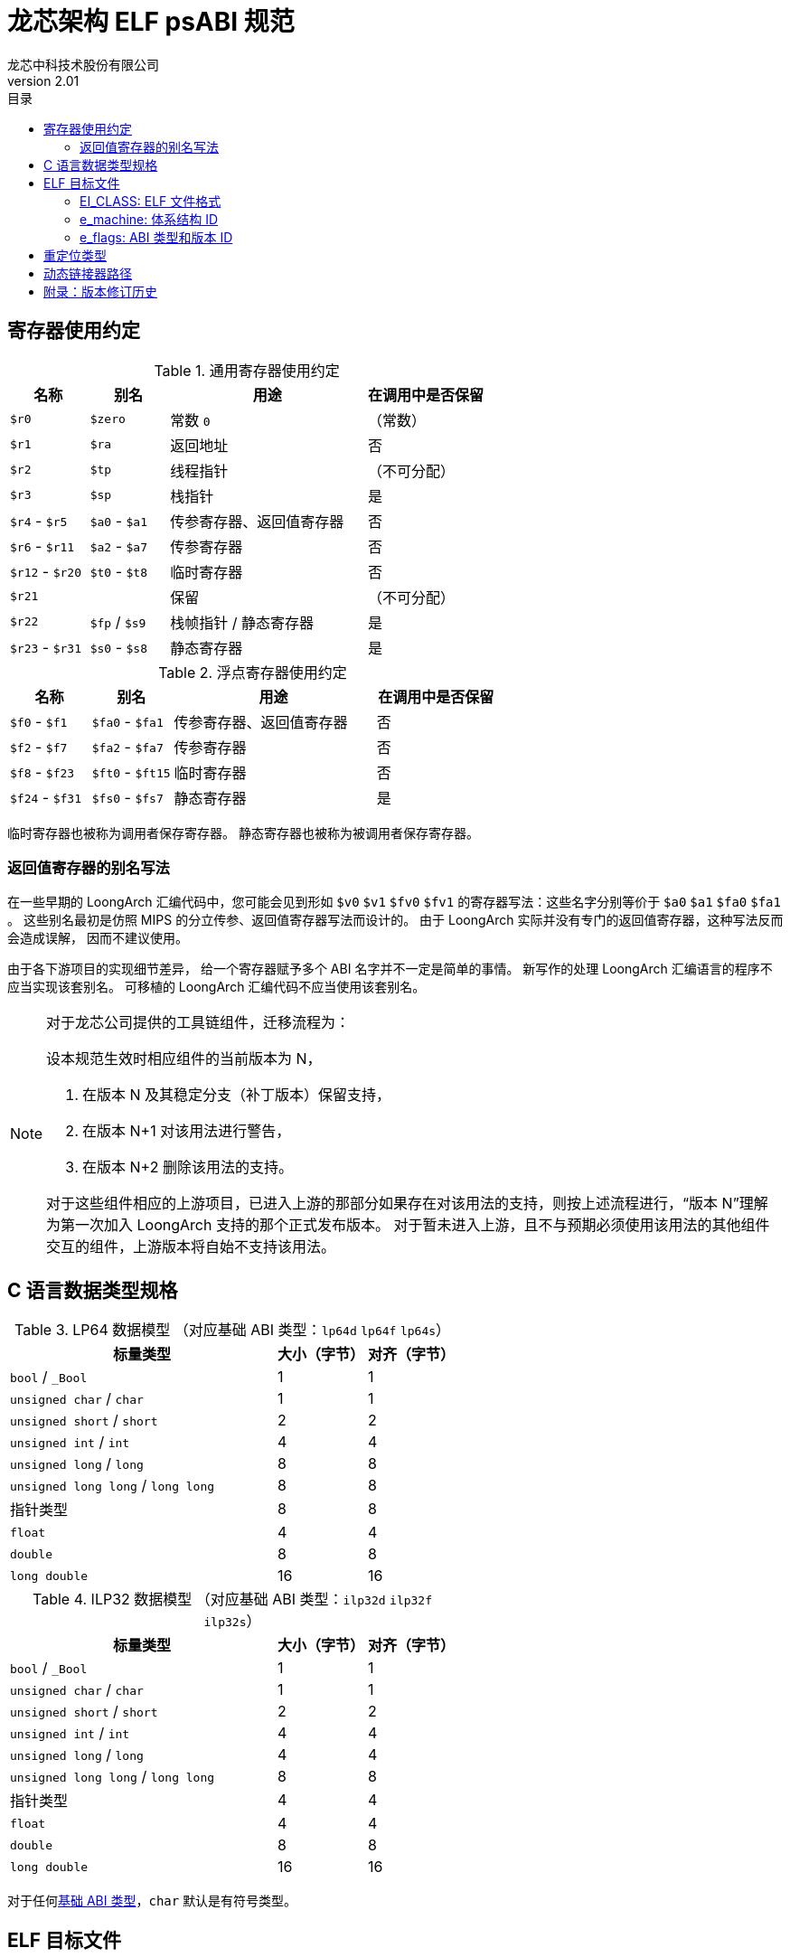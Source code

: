 = 龙芯架构 ELF psABI 规范
龙芯中科技术股份有限公司
v2.01
:docinfodir: ../themes
:docinfo: shared
:doctype: book
:toc: left
:toc-title: 目录
:scripts: cjk

== 寄存器使用约定

.通用寄存器使用约定
[%header,cols="2,2,^5,^3"]
|===
|名称
|别名
|用途
|在调用中是否保留

|`$r0`
|`$zero`
|常数 `0`
|（常数）

|`$r1`
|`$ra`
|返回地址
|否

|`$r2`
|`$tp`
|线程指针
|（不可分配）

|`$r3`
|`$sp`
|栈指针
|是

|`$r4` - `$r5`
|`$a0` - `$a1`
|传参寄存器、返回值寄存器
|否

|`$r6` - `$r11`
|`$a2` - `$a7`
|传参寄存器
|否

|`$r12` - `$r20`
|`$t0` - `$t8`
|临时寄存器
|否

|`$r21`
|
|保留
|（不可分配）

|`$r22`
|`$fp` / `$s9`
|栈帧指针 / 静态寄存器
|是

|`$r23` - `$r31`
|`$s0` - `$s8`
|静态寄存器
|是
|===

.浮点寄存器使用约定
[%header,cols="2,2,^5,^3"]
|===
|名称
|别名
|用途
|在调用中是否保留

|`$f0` - `$f1`
|`$fa0` - `$fa1`
|传参寄存器、返回值寄存器
|否

|`$f2` - `$f7`
|`$fa2` - `$fa7`
|传参寄存器
|否

|`$f8` - `$f23`
|`$ft0` - `$ft15`
|临时寄存器
|否

|`$f24` - `$f31`
|`$fs0` - `$fs7`
|静态寄存器
|是
|===

临时寄存器也被称为调用者保存寄存器。
静态寄存器也被称为被调用者保存寄存器。

=== 返回值寄存器的别名写法

在一些早期的 LoongArch 汇编代码中，您可能会见到形如 `$v0` `$v1` `$fv0` `$fv1`
的寄存器写法：这些名字分别等价于 `$a0` `$a1` `$fa0` `$fa1` 。
这些别名最初是仿照 MIPS 的分立传参、返回值寄存器写法而设计的。
由于 LoongArch 实际并没有专门的返回值寄存器，这种写法反而会造成误解，
因而不建议使用。

由于各下游项目的实现细节差异，
给一个寄存器赋予多个 ABI 名字并不一定是简单的事情。
新写作的处理 LoongArch 汇编语言的程序不应当实现该套别名。
可移植的 LoongArch 汇编代码不应当使用该套别名。

[NOTE]
====
对于龙芯公司提供的工具链组件，迁移流程为：

设本规范生效时相应组件的当前版本为 N，

. 在版本 N 及其稳定分支（补丁版本）保留支持，
. 在版本 N+1 对该用法进行警告，
. 在版本 N+2 删除该用法的支持。

对于这些组件相应的上游项目，已进入上游的那部分如果存在对该用法的支持，则按上述流程进行，“版本 N”理解为第一次加入 LoongArch 支持的那个正式发布版本。
对于暂未进入上游，且不与预期必须使用该用法的其他组件交互的组件，上游版本将自始不支持该用法。

====

[[c-lang-data-model]]
== C 语言数据类型规格

[[dm-lp64]]
.LP64 数据模型 （对应基础 ABI 类型：`lp64d` `lp64f` `lp64s`）
[%header,cols="3,^1,^1"]
|===
|标量类型
|大小（字节）
|对齐（字节）

|`bool` / `_Bool`
|1
|1

|`unsigned char` / `char`
|1
|1

|`unsigned short` / `short`
|2
|2

|`unsigned int` / `int`
|4
|4

|`unsigned long` / `long`
|8
|8

|`unsigned long long` / `long long`
|8
|8

|指针类型
|8
|8

|`float`
|4
|4

|`double`
|8
|8

|`long double`
|16
|16
|===

[[dm-ilp32]]
.ILP32 数据模型 （对应基础 ABI 类型：`ilp32d` `ilp32f` `ilp32s`）
[%header,cols="3,^1,^1"]
|===
|标量类型
|大小（字节）
|对齐（字节）

|`bool` / `_Bool`
|1
|1

|`unsigned char` / `char`
|1
|1

|`unsigned short` / `short`
|2
|2

|`unsigned int` / `int`
|4
|4

|`unsigned long` / `long`
|4
|4

|`unsigned long long` / `long long`
|8
|8

|指针类型
|4
|4

|`float`
|4
|4

|`double`
|8
|8

|`long double`
|16
|16
|===

对于任何<<base-abi-type-marks, 基础 ABI 类型>>，`char` 默认是有符号类型。


== ELF 目标文件

本节内容中关于 ELF 目标文件的通用格式定义
均参考 http://sco.com/developers/gabi/latest/contents.html[最新版本的 SysV gABI]。

=== EI_CLASS: ELF 文件格式

.ELF 文件格式
[%header,cols="2m,^1m,^3"]
|===
|EI_CLASS
|枚举值
|含义

|ELFCLASS32
|1
|32 位 ELF 格式 (ELF32)

|ELFCLASS64
|2
|64 位 ELF 格式 (ELF64)
|===

=== e_machine: 体系结构 ID

`LoongArch (258)`

=== e_flags: ABI 类型和版本 ID

.`e_flags` 中的 ABI 相关位
[%header,cols="1,1,1,1"]
|===
|`[31:8]` 位 | `[7:6]` 位 | `[5:3]` 位   | `[2:0]` 位

|（保留）     | ABI 版本  | ABI 扩展特性 | 基础 ABI 修饰符
|===

`EI_CLASS` 和 `e_flags[7:0]` 完整确定了 ELF 目标文件使用的 ABI 类型。

其中，**基础 ABI 类型**由 `EI_CLASS` 和 `e_flags[2:0]` 共同标记，
前者唯一确定了 C 语言整数和指针类型的表示（<<c-lang-data-model, 数据模型>>）和传参方式，
后者则在此基础上表示其他基础 ABI 性质，如浮点类型传参方式，称为 **基础 ABI 修饰符**。

因此，龙芯架构的 ELF64 / ELF32 目标文件分别仅用于编码 `lp64*` / `ilp32*` ABI 的程序。

`0x0` `0x4` `0x5` `0x6` `0x7` 为 `e_flags[2:0]` 的保留值。

[[base-abi-type-marks]]
.基础 ABI 类型
[%header,cols="2m,^1m,^1m,^3"]
|===
|基础 ABI 名称
|EI_CLASS | 基础 ABI 修饰符 (`e_flags[2:0]`)
|含义

|lp64s | ELFCLASS64 | 0x1
|使用 64 位通用寄存器和栈传参，
数据模型为 <<dm-lp64, `LP64`>>（`long` 和指针类型宽度为 64 位，`int` 为 32 位）

|lp64f | ELFCLASS64 | 0x2
|使用 64 位通用寄存器，32 位浮点寄存器和栈传参，
数据模型为 <<dm-lp64, `LP64`>>（`long` 和指针类型宽度为 64 位，`int` 为 32 位）

|lp64d | ELFCLASS64 | 0x3
|使用 64 位通用寄存器，64 位浮点寄存器和栈传参，
数据模型为 <<dm-lp64, `LP64`>>（`long` 和指针类型宽度为 64 位，`int` 为 32 位）

|ilp32s | ELFCLASS32 | 0x1
|使用 32 位通用寄存器和栈传参，
数据模型为 <<dm-ilp32, `ILP32`>>（`int`，`long` 和指针类型宽度为 32 位）

|ilp32f | ELFCLASS32 | 0x2
|使用 32 位通用寄存器，32 位浮点寄存器和栈传参，
数据模型为 <<dm-ilp32, `ILP32`>>（`int`，`long` 和指针类型宽度为 32 位）

|ilp32d | ELFCLASS32 | 0x3
|使用 32 位通用寄存器，64 位浮点寄存器和栈传参，
数据模型为 <<dm-ilp32, `ILP32`>>（`int`，`long` 和指针类型宽度为 32 位）
|===

`e_flags[5:3]` 标记了 ABI 扩展特性。

.ABI 扩展特性类型
[%header,cols="2m,^1,^3"]
|===
|ABI 扩展特性名称
|e_flags[5:3]
|含义

|base
|`0x0`
|默认，无扩展特性

|
|`0x1` - `0x7`
|保留值
|===

[[abi-versioning]]
`e_flags[7:6]` 标记了 ELF 目标文件使用的 ABI 版本。

.ABI 版本
[%header,cols="2,^1,^5"]
|===
|ABI 版本
|枚举值
|描述

|`v0`
|`0x0`
|支持具有栈操作语义的重定位类型

|`v1`
|`0x1`
|支持指令立即数域语义的重定位类型，可以不兼容v0单独实现。

|
|`0x2` `0x3`
|保留值
|===


== 重定位类型

.ELF 重定位类型
[%header,cols="^1,^2m,^5,5"]
|===
|枚举值
|名称
|描述
|语义

|0
|R_LARCH_NONE
|
|

|1
|R_LARCH_32
|动态符号地址解析
|`+*(int32_t *) PC = RtAddr + A+`

|2
|R_LARCH_64
|动态符号地址解析
|`+*(int64_t *) PC = RtAddr + A+`

|3
|R_LARCH_RELATIVE
|模块动态加载地址修正
|`+*(void **) PC = B + A+`

|4
|R_LARCH_COPY
|可执行映像数据动态填充
|`+memcpy (PC, RtAddr, sizeof (sym))+`

|5
|R_LARCH_JUMP_SLOT
|PLT 跳转支持
|_由具体实现定义_

|6
|R_LARCH_TLS_DTPMOD32
|TLS-GD 动态重定位支持
|`+*(int32_t *) PC = ID of module defining sym+`

|7
|R_LARCH_TLS_DTPMOD64
|TLS-GD 动态重定位支持
|`+*(int64_t *) PC = ID of module defining sym+`

|8
|R_LARCH_TLS_DTPREL32
|TLS-GD 动态重定位支持
|`+*(int32_t *) PC = DTV-relative offset for sym+`

|9
|R_LARCH_TLS_DTPREL64
|TLS-GD 动态重定位支持
|`+*(int64_t *) PC = DTV-relative offset for sym+`

|10
|R_LARCH_TLS_TPREL32
|TLS-IE 动态重定位支持
|`+*(int32_t *) PC = T+`

|11
|R_LARCH_TLS_TPREL64
|TLS-IE 动态重定位支持
|`+*(int64_t *) PC = T+`

|12
|R_LARCH_IRELATIVE
|本地间接跳转解析
|`+*(void **) PC = (((void *)(*)()) (B + A)) ()+`

4+|... 动态链接器保留项

|20
|R_LARCH_MARK_LA
|标记 la.abs 宏指令
|静态填充符号绝对地址

|21
|R_LARCH_MARK_PCREL
|标记外部标签跳转
|静态填充符号地址偏移量

|22
|R_LARCH_SOP_PUSH_PCREL
|将符号相对地址压栈
|`+push (S - PC + A)+`

|23
|R_LARCH_SOP_PUSH_ABSOLUTE
|将常数或绝对地址压栈
|`+push (S + A)+`

|24
|R_LARCH_SOP_PUSH_DUP
|复制栈顶元素
|`+opr1 = pop (), push (opr1), push (opr1)+`

|25
|R_LARCH_SOP_PUSH_GPREL
|将符号的 GOT 表项偏移量压栈
|`+push (G)+`

|26
|R_LARCH_SOP_PUSH_TLS_TPREL
|将 TLS-LE 偏移量压栈
|`+push (T)+`

|27
|R_LARCH_SOP_PUSH_TLS_GOT
|将 TLS-IE 偏移量压栈
|`+push (IE)+`

|28
|R_LARCH_SOP_PUSH_TLS_GD
|将 TLS-GD 偏移量压栈
|`+push (GD)+`

|29
|R_LARCH_SOP_PUSH_PLT_PCREL
|将符号 PLT stub 的地址偏移量压栈
|`+push (PLT - PC)+`

|30
|R_LARCH_SOP_ASSERT
|断言栈顶元素为真
|`+assert (pop ())+`

|31
|R_LARCH_SOP_NOT
|栈顶运算
|`+push (!pop ())+`

|32
|R_LARCH_SOP_SUB
|栈顶运算
|`+opr2 = pop (), opr1 = pop (), push (opr1 - opr2)+`

|33
|R_LARCH_SOP_SL
|栈顶运算
|`+opr2 = pop (), opr1 = pop (), push (opr1 << opr2)+`

|34
|R_LARCH_SOP_SR
|栈顶运算
|`+opr2 = pop (), opr1 = pop (), push (opr1 >> opr2)+`

|35
|R_LARCH_SOP_ADD
|栈顶运算
|`+opr2 = pop (), opr1 = pop (), push (opr1 + opr2)+`

|36
|R_LARCH_SOP_AND
|栈顶运算
|`+opr2 = pop (), opr1 = pop (), push (opr1 & opr2)+`

|37
|R_LARCH_SOP_IF_ELSE
|栈顶运算
|`+opr3 = pop (), opr2 = pop (), opr1 = pop (), push (opr1 ? opr2 : opr3)+`

|38
|R_LARCH_SOP_POP_32_S_10_5
|指令立即数重定位
|`+opr1 = pop (), (*(uint32_t *) PC) [14 ... 10] = opr1 [4 ... 0]+`

带 5 位有符号数溢出检测功能

|39
|R_LARCH_SOP_POP_32_U_10_12
|指令立即数重定位
|`+opr1 = pop (), (*(uint32_t *) PC) [21 ... 10] = opr1 [11 ... 0]+`

带 12 位无符号数溢出检测功能

|40
|R_LARCH_SOP_POP_32_S_10_12
|指令立即数重定位
|`+opr1 = pop (), (*(uint32_t *) PC) [21 ... 10] = opr1 [11 ... 0]+`

带 12 位有符号数溢出检测功能

|41
|R_LARCH_SOP_POP_32_S_10_16
|指令立即数重定位
|`+opr1 = pop (), (*(uint32_t *) PC) [25 ... 10] = opr1 [15 ... 0]+`

带 16 位有符号数溢出检测功能

|42
|R_LARCH_SOP_POP_32_S_10_16_S2
|指令立即数重定位
|`+opr1 = pop (), (*(uint32_t *) PC) [25 ... 10] = opr1 [17 ... 2]+`

带 18 位有符号数溢出和4字节对齐检测功能

|43
|R_LARCH_SOP_POP_32_S_5_20
|指令立即数重定位
|`+opr1 = pop (), (*(uint32_t *) PC) [24 ... 5] = opr1 [19 ... 0]+`

带 20 位有符号数溢出检测功能

|44
|R_LARCH_SOP_POP_32_S_0_5_10_16_S2
|指令立即数重定位
|`+opr1 = pop (), (*(uint32_t *) PC) [4 ... 0] = opr1 [22 ... 18],+`

`+(*(uint32_t *) PC) [25 ... 10] = opr1 [17 ... 2]+`

带 23 位有符号数溢出和4字节对齐检测功能

|45
|R_LARCH_SOP_POP_32_S_0_10_10_16_S2
|指令立即数重定位
|`+opr1 = pop (), (*(uint32_t *) PC) [9 ... 0] = opr1 [27 ... 18],+`

`+(*(uint32_t *) PC) [25 ... 10] = opr1 [17 ... 2]+`

带 28 位有符号数溢出和4字节对齐检测功能

|46
|R_LARCH_SOP_POP_32_U
|指令修正
|`+(*(uint32_t *) PC) = pop ()+`

带 32 位无符号数溢出检测功能

|47
|R_LARCH_ADD8
|8 位原地加法
|`+*(int8_t *) PC += S + A+`

|48
|R_LARCH_ADD16
|16 位原地加法
|`+*(int16_t *) PC += S + A+`

|49
|R_LARCH_ADD24
|24 位原地加法
|`+*(int24_t *) PC += S + A+`

|50
|R_LARCH_ADD32
|32 位原地加法
|`+*(int32_t *) PC += S + A+`

|51
|R_LARCH_ADD64
|64 位原地加法
|`+*(int64_t *) PC += S + A+`

|52
|R_LARCH_SUB8
|8 位原地减法
|`+*(int8_t *) PC -= S + A+`

|53
|R_LARCH_SUB16
|16 位原地减法
|`+*(int16_t *) PC -= S + A+`

|54
|R_LARCH_SUB24
|24 位原地减法
|`+*(int24_t *) PC -= S + A+`

|55
|R_LARCH_SUB32
|32 位原地减法
|`+*(int32_t *) PC -= S + A+`

|56
|R_LARCH_SUB64
|64 位原地减法
|`+*(int64_t *) PC -= S + A+`

|57
|R_LARCH_GNU_VTINHERIT
|GNU C++ vtable 支持
|

|58
|R_LARCH_GNU_VTENTRY
|GNU C++ vtable 支持
|

4+|... 保留项

|64
|R_LARCH_B16
|18 位相对 PC 跳转
|`+(*(uint32_t *) PC) [25 ... 10] = (S+A-PC) [17 ... 2]+`

带 18 位有符号数溢出和4字节对齐检测功能

|65
|R_LARCH_B21
|23 位相对 PC 跳转
|`+(*(uint32_t *) PC) [4 ... 0] = (S+A-PC) [22 ... 18],+`

`+(*(uint32_t *) PC) [25 ... 10] = (S+A-PC) [17 ... 2]+`

带 23 位有符号数溢出和4字节对齐检测功能

|66
|R_LARCH_B26
|28 位相对 PC 跳转
|`+(*(uint32_t *) PC) [9 ... 0] = (S+A-PC) [27 ... 18],+`

`+(*(uint32_t *) PC) [25 ... 10] = (S+A-PC) [17 ... 2]+`

带 28 位有符号数溢出和4字节对齐检测功能

|67
|R_LARCH_ABS_HI20
|32/64 位绝对地址的 [31 ... 12] 位
|`+(*(uint32_t *) PC) [24 ... 5] = (S+A) [31 ... 12]+`

|68
|R_LARCH_ABS_LO12
|32/64 位绝对地址的  [11 ... 0]  位
|`+(*(uint32_t *) PC) [21 ... 10] = (S+A) [11 ... 0]+`

|69
|R_LARCH_ABS64_LO20
|64 位绝对地址 [51 ... 32] 位
|`+(*(uint32_t *) PC) [24 ... 5] = (S+A) [51 ... 32]+`

|70
|R_LARCH_ABS64_HI12
|64 位绝对地址 [63 ... 52] 位
|`+(*(uint32_t *) PC) [21 ... 10] = (S+A) [63 ... 52]+`

|71
|R_LARCH_PCALA_HI20
|相对 PC 偏移 32/64 位的 [31 ... 12] 位
|`+(*(uint32_t *) PC) [24 ... 5] = ((hi20(S+A) - (PC & ~0xfff)) [31 ... 12]+` footnote:foot_hi20[`hi20(x)` 定义为 `(x + 0x800) & ~0xfff`。`+ 0x800`
使得结果能够和视为 12 位带符号数的 `x & 0xfff` 相加。]

`+注意：所有相对 PC 偏移计算都不包含低12位。+`

|72
|R_LARCH_PCALA_LO12
|32/64 位地址的 [11 ... 0] 位
|`+(*(uint32_t *) PC) [21 ... 10] = (S+A) [11 ... 0]+`

|73
|R_LARCH_PCALA64_LO20
|相对 PC 偏移 64 位的 [51 ... 32] 位
|`+(*(uint32_t *) PC) [24 ... 5] = (hi32(S+A) - (PC & ~0xffffffff)) [51 ... 32]+` footnote:foot_hi32[`hi32(x)` 定义为 `x - ((x & 0x800) << 21)`。`-((x & 0x800) << 21)` 使得结果能够和 `x & 0xfff` 视为 12 位带符号数并扩展到 32
位的结果，以及 `hi20(x)` 相加。]

|74
|R_LARCH_PCALA64_HI12
|相对 PC 偏移 64 位的 [63 ... 52] 位
|`+(*(uint32_t *) PC) [21 ... 10] = (hi32(S+A) - (PC & ~0xffffffff)) [63 ... 52]+` footnote:foot_hi32[]

|75
|R_LARCH_GOT_PC_HI20
|GOT 表项相对 PC 偏移 32/64 位的 [31 ... 12] 位
|`+(*(uint32_t *) PC) [24 ... 5] = (hi20(GP+G) - (PC & ~0xfff)) [31 ... 12]+` footnote:foot_hi20[]

|76
|R_LARCH_GOT_PC_LO12
|GOT 表项 32/64 位地址的 [11 ... 0] 位
|`+(*(uint32_t *) PC) [21 ... 10] = (GP+G) [11 ... 0]+`

|77
|R_LARCH_GOT64_PC_LO20
|GOT 表项相对 PC 偏移 64 位的 [51 ... 32] 位
|`+(*(uint32_t *) PC) [24 ... 5] = (hi32(GP+G) - (PC & ~0xffffffff)) [51 ... 32]+` footnote:foot_hi32[]

|78
|R_LARCH_GOT64_PC_HI12
|GOT 表项相对 PC 偏移 64 位的 [63 ... 52] 位
|`+(*(uint32_t *) PC) [21 ... 10] = (hi32(GP+G) - (PC & ~0xffffffff)) [63 ... 52]+` footnote:foot_hi32[]

|79
|R_LARCH_GOT_HI20
|GOT 表项 32/64 位绝对地址的 [31 ... 12] 位
|`+(*(uint32_t *) PC) [24 ... 5] = (GP+G) [31 ... 12]+`

|80
|R_LARCH_GOT_LO12
|GOT 表项 32/64 位绝对地址的 [11 ... 0] 位
|`+(*(uint32_t *) PC) [21 ... 10] = (GP+G) [11 ... 0]+`

|81
|R_LARCH_GOT64_LO20
|GOT 表项 64 位绝对地址的 [51 ... 32] 位
|`+(*(uint32_t *) PC) [24 ... 5] = (GP+G) [51 ... 32]+`

|82
|R_LARCH_GOT64_HI12
|GOT 表项 64 位绝对地址的 [63 ... 52] 位
|`+(*(uint32_t *) PC) [21 ... 10] = (GP+G) [63 ... 52]+`

|83
|R_LARCH_TLS_LE_HI20
|TLS LE 符号相对 TP 寄存器偏移 32/64 位的 [31 ... 12] 位
|`+(*(uint32_t *) PC) [24 ... 5] = T [31 ... 12]+`

|84
|R_LARCH_TLS_LE_LO12
|TLS LE 符号相对 TP 寄存器偏移 32/64 位的 [11 ... 0] 位
|`+(*(uint32_t *) PC) [21 ... 10] = T [11 ... 0]+`

|85
|R_LARCH_TLS_LE64_LO20
|TLS LE 符号相对 TP 寄存器偏移 64 位的 [51 ... 32] 位
|`+(*(uint32_t *) PC) [24 ... 5] = T [51 ... 32]+`

|86
|R_LARCH_TLS_LE64_HI12
|TLS LE 符号相对 TP 寄存器偏移 64 位的 [63 ... 52] 位
|`+(*(uint32_t *) PC) [21 ... 10] = T [63 ... 52]+`

|87
|R_LARCH_TLS_IE_PC_HI20
|TLS IE 符号 GOT 表项相对 PC 偏移 32/64 位的 [31 ... 12] 位
|`+(*(uint32_t *) PC) [24 ... 5] = (hi20(GP+IE) - (PC & ~0xfff)) [31 ... 12]+` footnote:foot_hi20[]

|88
|R_LARCH_TLS_IE_PC_LO12
|TLS IE 符号 GOT 表项 32/64 位地址的 [11 ... 0] 位
|`+(*(uint32_t *) PC) [21 ... 10] = (GP+IE) [11 ... 0]+`

|89
|R_LARCH_TLS_IE64_PC_LO20
|TLS IE 符号 GOT 表项相对 PC 偏移 64 位的 [51 ... 32] 位
|`+(*(uint32_t *) PC) [24 ... 5] = (hi32(GP+IE) - (PC & ~0xffffffff)) [51 ... 32]+` footnote:foot_hi32[]

|90
|R_LARCH_TLS_IE64_PC_HI12
|TLS IE 符号 GOT 表项相对 PC 偏移 64 位的 [63 ... 52] 位
|`+(*(uint32_t *) PC) [21 ... 10] = (hi32(GP+IE) - (PC & ~0xffffffff)) [63 ... 52]+` footnote:foot_hi32[]

|91
|R_LARCH_TLS_IE_HI20
|TLS IE 符号 GOT 表项 32/64 位绝对地址的 [31 ... 12] 位
|`+(*(uint32_t *) PC) [24 ... 5] = (GP+IE) [31 ... 12]+`

|92
|R_LARCH_TLS_IE_LO12
|TLS IE 符号 GOT 表项 32/64 位绝对地址的 [11 ... 0] 位
|`+(*(uint32_t *) PC) [21 ... 10] = (GP+IE) [11 ... 0]+`

|93
|R_LARCH_TLS_IE64_LO20
|TLS IE 符号 GOT 表项 64 位绝对地址的 [51 ... 32] 位
|`+(*(uint32_t *) PC) [24 ... 5] = (GP+IE) [51 ... 32]+`

|94
|R_LARCH_TLS_IE64_HI12
|TLS IE 符号 GOT 表项 64 位绝对地址的 [63 ... 52] 位
|`+(*(uint32_t *) PC) [21 ... 10] = (GP+IE) [63 ... 52]+`

|95
|R_LARCH_TLS_LD_PC_HI20
|TLS LD 符号 GOT 表项相对 PC 偏移 32/64 位的 [31 ... 12] 位
|`+(*(uint32_t *) PC) [24 ... 5] = (hi20(GP+GD) - (PC & ~0xfff)) [31 ... 12]+` footnote:foot_hi20[]

|96
|R_LARCH_TLS_LD_HI20
|TLS LD 符号 GOT 表项 32/64 位绝对地址的 [31 ... 12] 位
|`+(*(uint32_t *) PC) [24 ... 5] = (GP+IE) [31 ... 12]+`

|97
|R_LARCH_TLS_GD_PC_HI20
|TLS GD 符号 GOT 表项相对 PC 偏移 32/64 位的 [31 ... 12] 位
|`+(*(uint32_t *) PC) [24 ... 5] = (hi20(GP+GD) - (PC & ~0xfff)) [31 ... 12]+` footnote:foot_hi20[]

|98
|R_LARCH_TLS_GD_HI20
|TLS GD 符号 GOT 表项 32/64 位绝对地址的 [31 ... 12] 位
|`+(*(uint32_t *) PC) [24 ... 5] = (GP+IE) [31 ... 12]+`

|99
|R_LARCH_32_PCREL
|32 位相对 PC 偏移
|`+(*(uint32_t *) PC) = (S+A-PC) [31 ... 0]+`

|100
|R_LARCH_RELAX
|在相同的地址和其它重定位成对使用，标识指令可能被修改或删除(relaxed)。
|
|===


== 动态链接器路径

.标准动态链接器路径列表：
[%header,cols="^1m,^1m,^2,^3m"]
|===
|基础 ABI 类型        |ABI 扩展特性
|操作系统 / C 库
|ELF interpreter 路径

|lp64d                |base
|Linux, Glibc
|/lib64/ld-linux-loongarch-lp64d.so.1

|lp64f                |base
|Linux, Glibc
|/lib64/ld-linux-loongarch-lp64f.so.1

|lp64s                |base
|Linux, Glibc
|/lib64/ld-linux-loongarch-lp64s.so.1

|ilp32d               |base
|Linux, Glibc
|/lib32/ld-linux-loongarch-ilp32d.so.1

|ilp32f               |base
|Linux, Glibc
|/lib32/ld-linux-loongarch-ilp32f.so.1

|ilp32s               |base
|Linux, Glibc
|/lib32/ld-linux-loongarch-ilp32s.so.1
|===

== 附录：版本修订历史

- **v1.00**

   * 新增寄存器使用惯例、数据类型惯例和重定位类型列表；

- **v2.00**

   * 新增 ILP32 数据模型说明；
   * 新增返回值寄存器别名写法说明；
   * 新增指令立即数域语义的重定位类型；
   * 新增 ABI 规范修订时，工具链实现的指导迁移流程；
   * 增加 SysV gABI 参考链接；
   * 调整 asciidoc 代码风格；

- **v2.01**

   * 调整关于 ABI 类型在 ELF 文件中编码方式的说明；
   * 各表格统一添加表头；

